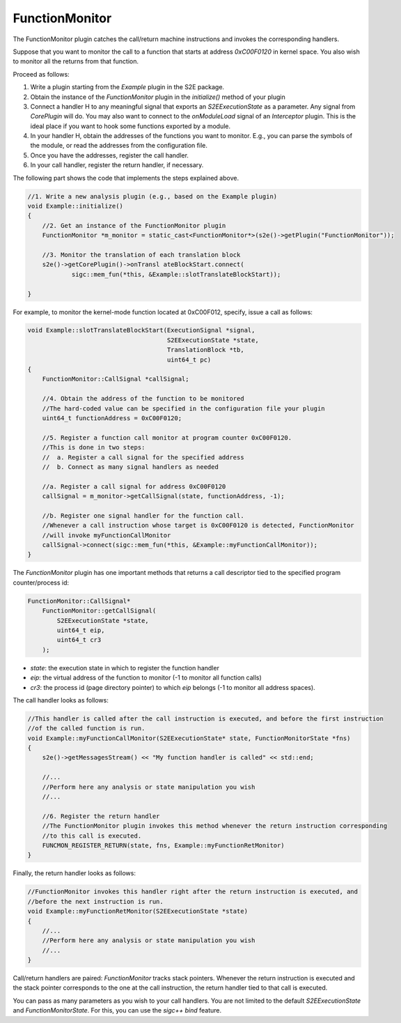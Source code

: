 ===============
FunctionMonitor
===============

The FunctionMonitor plugin catches the call/return machine instructions and invokes the corresponding handlers.

Suppose that you want to monitor the call to a function that starts at address `0xC00F0120` in kernel space.
You also wish to monitor all the returns from that function.

Proceed as follows:

1. Write a plugin starting from the `Example`  plugin in the S2E package.
2. Obtain the instance of the `FunctionMonitor` plugin in the `initialize()`  method of your plugin
3. Connect a handler H to any meaningful signal that exports an `S2EExecutionState`  as a parameter.
   Any signal from `CorePlugin`  will do. You may also want to connect to the `onModuleLoad` signal of
   an `Interceptor` plugin. This is the ideal place if you want to hook some  functions exported by a module.
4. In your handler H, obtain the addresses of the functions you want to monitor. E.g., you can parse the symbols
   of the module, or read the addresses from the configuration file.
5. Once you have the addresses, register the call handler.
6. In your call handler, register the return handler, if necessary.

The following part shows the code that implements the steps explained above.


.. code-block:: c

    //1. Write a new analysis plugin (e.g., based on the Example plugin)
    void Example::initialize()
    {
        //2. Get an instance of the FunctionMonitor plugin
        FunctionMonitor *m_monitor = static_cast<FunctionMonitor*>(s2e()->getPlugin("FunctionMonitor"));

        //3. Monitor the translation of each translation block
        s2e()->getCorePlugin()->onTransl ateBlockStart.connect(
                sigc::mem_fun(*this, &Example::slotTranslateBlockStart));

    }


For example, to monitor the kernel-mode function located at 0xC00F012, specify, issue a call as follows:


.. code-block:: c

    void Example::slotTranslateBlockStart(ExecutionSignal *signal,
                                          S2EExecutionState *state,
                                          TranslationBlock *tb,
                                          uint64_t pc)
    {
        FunctionMonitor::CallSignal *callSignal;

        //4. Obtain the address of the function to be monitored
        //The hard-coded value can be specified in the configuration file your plugin
        uint64_t functionAddress = 0xC00F0120;

        //5. Register a function call monitor at program counter 0xC00F0120.
        //This is done in two steps:
        //  a. Register a call signal for the specified address
        //  b. Connect as many signal handlers as needed

        //a. Register a call signal for address 0xC00F0120
        callSignal = m_monitor->getCallSignal(state, functionAddress, -1);

        //b. Register one signal handler for the function call.
        //Whenever a call instruction whose target is 0xC00F0120 is detected, FunctionMonitor
        //will invoke myFunctionCallMonitor
        callSignal->connect(sigc::mem_fun(*this, &Example::myFunctionCallMonitor));
    }

The `FunctionMonitor` plugin has one important methods that returns a call descriptor tied to the specified
program counter/process id:

.. code-block:: c

    FunctionMonitor::CallSignal*
        FunctionMonitor::getCallSignal(
            S2EExecutionState *state,
            uint64_t eip,
            uint64_t cr3
        );

* `state`: the execution state in which to register the function handler
* `eip`: the virtual address of the function to monitor (-1 to monitor all function calls)
* `cr3`: the process id (page directory pointer) to which `eip` belongs (-1 to monitor all address spaces).


The call handler looks as follows:

.. code-block:: c

    //This handler is called after the call instruction is executed, and before the first instruction
    //of the called function is run.
    void Example::myFunctionCallMonitor(S2EExecutionState* state, FunctionMonitorState *fns)
    {
        s2e()->getMessagesStream() << "My function handler is called" << std::end;

        //...
        //Perform here any analysis or state manipulation you wish
        //...

        //6. Register the return handler
        //The FunctionMonitor plugin invokes this method whenever the return instruction corresponding
        //to this call is executed.
        FUNCMON_REGISTER_RETURN(state, fns, Example::myFunctionRetMonitor)
    }


Finally, the return handler looks as follows:

.. code-block:: c

    //FunctionMonitor invokes this handler right after the return instruction is executed, and
    //before the next instruction is run.
    void Example::myFunctionRetMonitor(S2EExecutionState *state)
    {
        //...
        //Perform here any analysis or state manipulation you wish
        //...
    }

Call/return handlers are paired: `FunctionMonitor` tracks stack pointers. Whenever the return instruction
is executed and the  stack pointer corresponds to the one at the call instruction,
the return handler tied to that call is executed.


You can pass as many parameters as you wish to your call handlers. You are not limited to the default
`S2EExecutionState` and `FunctionMonitorState`. For this, you can use the `sigc++`  `bind`  feature.
